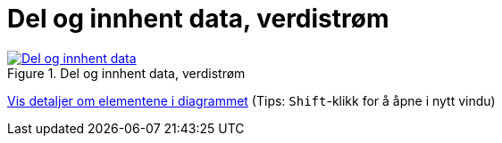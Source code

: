 = Del og innhent data, verdistrøm
:wysiwig_editing: 1
ifeval::[{wysiwig_editing} == 1]
:imagepath: ../images/
endif::[]
ifeval::[{wysiwig_editing} == 0]
:imagepath: main@messaging:messaging-appendixes:
endif::[]
:experimental:
:toclevels: 4
:sectnums:
:sectnumlevels: 0



.Del og innhent data, verdistrøm
image::{imagepath}Del og innhent data, verdistrøm.png[alt=Del og innhent data, verdistrøm image, link=https://altinn.github.io/ark/models/archi-all?view=9aa92583-a5d4-484b-a630-e2f17380fb24]


****
xref:main@messaging:messaging-appendixes:page$Del og innhent data, verdistrøm.var.1.adoc[Vis detaljer om elementene i diagrammet] (Tips: kbd:[Shift]-klikk for å åpne i nytt vindu)
****


